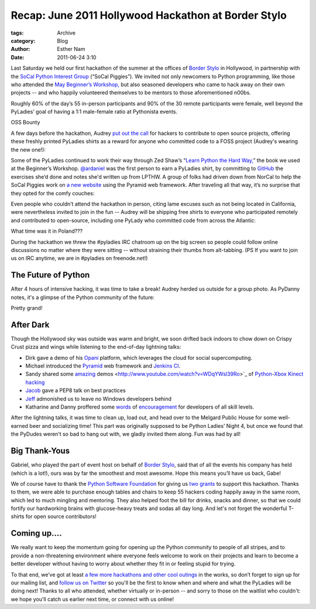 ----------------------------------------------------
Recap: June 2011 Hollywood Hackathon at Border Stylo
----------------------------------------------------

:tags: Archive
:category: Blog
:author: Esther Nam
:date: 2011-06-24 3:10


Last Saturday we held our first hackathon of the summer at the offices of `Border Stylo <http://borderstylo.com>`_ in Hollywood, in partnership with the `SoCal Python Interest Group <http://socal-piggies.org>`_ (“SoCal Piggies”). We invited not only newcomers to Python programming, like those who attended the `May Beginner’s Workshop, </blog/3_intro-to-python-workshop-recap.html>`_ but also seasoned developers who came to hack away on their own projects -- and who happily volunteered themselves to be mentors to those aforementioned n00bs.

Roughly 60% of the day’s 55 in-person participants and 90% of the 30 remote participants were female, well beyond the PyLadies’ goal of having a 1:1 male-female ratio at Pythonista events.

OSS Bounty

A few days before the hackathon, Audrey `put out the call <https://twitter.com/#%21/pyladies/status/81081811853258752>`_ for hackers to contribute to open source projects, offering these freshly printed PyLadies shirts as a reward for anyone who committed code to a FOSS project (Audrey's wearing the new one!):

.. raw: html

    TODO `|Chris and Audrey| <http://www.flickr.com/photos/pydanny/5851930958/>`_

Some of the PyLadies continued to work their way through Zed Shaw’s “\ `Learn Python the Hard Way, <http://learnpythonthehardway.org/>`_\ ” the book we used at the Beginner’s Workshop. `@ardaniel <https://twitter.com/#%21/ardaniel/status/82242329506881536>`_ was the first person to earn a PyLadies shirt, by committing to `GitHub <http://github.com>`_ the exercises she’d done and notes she'd written up from LPTHW. A group of folks had driven down from NorCal to help the SoCal Piggies work on `a new website <https://github.com/lapython/pythonla>`_ using the Pyramid web framework. After traveling all that way, it’s no surprise that they opted for the comfy couches:

.. raw: html

    TODO `|The Future of Python| <http://www.flickr.com/photos/pydanny/5851379185/>`_

Even people who couldn’t attend the hackathon in person, citing lame excuses such as not being located in California, were nevertheless invited to join in the fun -- Audrey will be shipping free shirts to everyone who participated remotely and contributed to open-source, including one PyLady who committed code from across the Atlantic:

.. raw: html

    TODO `|image2| <http://twitter.com/asendecka>`_

What time was it in Poland???

During the hackathon we threw the #pyladies IRC chatroom up on the big screen so people could follow online discussions no matter where they were sitting -- without straining their thumbs from alt-tabbing. (PS If you want to join us on IRC anytime, we are in #pyladies on freenode.net!)

.. raw: html

    TODO `|IMG\_1649.JPG| <http://www.flickr.com/photos/pyladies/5865614874/>`_

The Future of Python
^^^^^^^^^^^^^^^^^^^^

After 4 hours of intensive hacking, it was time to take a break! Audrey herded us outside for a group photo. As PyDanny notes, it's a glimpse of the Python community of the future:

.. raw: html

    TODO `|IMG\_2468a.jpg| <http://www.flickr.com/photos/pyladies/5851383215/>`_

Pretty grand!

After Dark
^^^^^^^^^^

Though the Hollywood sky was outside was warm and bright, we soon drifted back indoors to chow down on Crispy Crust pizza and wings while listening to the end-of-day lightning talks:

-  Dirk gave a demo of his `Opani <http://opani.com>`_ platform, which leverages the cloud for social supercomputing.
-  Michael introduced the `Pyramid <http://docs.pylonsproject.org/projects/pyramid/dev/>`_ web framework and `Jenkins CI <http://jenkins-ci.org/>`_.
-  Sandy shared some `amazing <http://www.youtube.com/watch?v=Kg0Rvj-Seto>`_ demos <http://www.youtube.com/watch?v=WDqYWsl39Ro>`_ of `Python <http://openkinect.org/wiki/Python_Wrapper>`_-`Xbox Kinect <http://en.wikipedia.org/wiki/Kinect>`_ `hacking <http://www.youtube.com/watch?v=PYq9gkdpiS8>`_
-  `Jacob <http://twitter.com/jacobburch>`_ gave a PEP8 talk on best practices
-  `Jeff <https://twitter.com/#%21/jeffschenck>`_ admonished us to leave no Windows developers behind
-  Katharine and Danny proffered some `words <http://kjamistan.tumblr.com/post/6675268237/on-becoming-a-fabulous-pythonista>`_ of `encouragement <http://www.slideshare.net/pydanny/confessions-of-a-joe-developer>`_ for developers of all skill levels.

.. raw: html

    TODO `|IMG\_2518a.jpg| <http://www.flickr.com/photos/pyladies/5851386011/>`_

After the lightning talks, it was time to clean up, load out, and head over to the Melgard Public House for some well-earned beer and socializing time!  This part was originally supposed to be Python Ladies’ Night 4, but once we found that the PyDudes weren’t so bad to hang out with, we gladly invited them along.  Fun was had by all!

Big Thank-Yous
^^^^^^^^^^^^^^

.. raw: html

    TODO `|IMG\_2529.JPG| <http://www.flickr.com/photos/pyladies/5851937660/>`_

Gabriel, who played the part of event host on behalf of `Border Stylo <http://www.borderstylo.com>`_, said that of all the events his company has held (which is a lot!), ours was by far the smoothest and most awesome.  Hope this means you’ll have us back, Gabe!

We of course have to thank the `Python Software Foundation <http://www.python.org/psf/>`_ for giving us `two </blog/thank-you-python-software-foundation/>`_ `grants <http://pythonsprints.com>`_ to support this hackathon.  Thanks to them, we were able to purchase enough tables and chairs to keep 55 hackers coding happily away in the same room, which led to much mingling and mentoring.  They also helped foot the bill for drinks, snacks and dinner, so that we could fortify our hardworking brains with glucose-heavy treats and sodas all day long. And let's not forget the wonderful T-shirts for open source contributors!

Coming up....
^^^^^^^^^^^^^

We really want to keep the momentum going for opening up the Python community to people of all stripes, and to provide a non-threatening environment where everyone feels welcome to work on their projects and learn to become a better developer without having to worry about whether they fit in or feeling stupid for trying.

.. raw: html

    TODO `|image7| <https://twitter.com/#%21/bravoflix/statuses/82447967637872641>`_

To that end, we’ve got at least `a few more hackathons and other cool outings </events>`_ in the works, so don’t forget to sign up for our mailing list, and `follow us on Twitter <http://twitter.com/pyladies>`_ so you'll be the first to know when and where and what the PyLadies will be doing next! Thanks to all who attended, whether virtually or in-person -- and sorry to those on the waitlist who couldn't: we hope you'll catch us earlier next time, or connect with us online!

.. |Chris and Audrey| image:: http://farm3.static.flickr.com/2536/5851930958_1c71ea5c0f_m.jpg
.. |The Future of Python| image:: http://farm6.static.flickr.com/5157/5851379185_1f82df2c51_m.jpg
.. |image2| image:: http://style.esthernam.com/pyladies/images/poland.png
.. |IMG\_1649.JPG| image:: http://farm3.static.flickr.com/2720/5865614874_48f47f16e8_m.jpg
.. |IMG\_2468a.jpg| image:: http://farm6.static.flickr.com/5224/5851383215_1b5368d3a5.jpg
.. |IMG\_2518a.jpg| image:: http://farm6.static.flickr.com/5150/5851386011_d1b34c2c3e_m.jpg
.. |IMG\_2529.JPG| image:: http://farm6.static.flickr.com/5144/5851937660_1acdbb5648_m.jpg
.. |image7| image:: http://style.esthernam.com/pyladies/images/bravoflix.png
